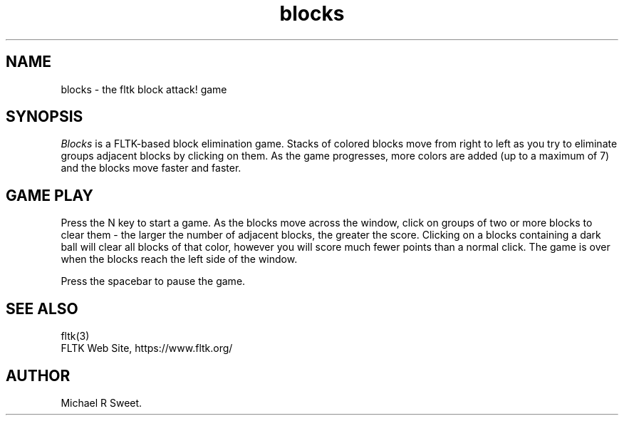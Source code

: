 .TH blocks 6 "FLTK Checkers" "15 January 2006"
.SH NAME
blocks \- the fltk block attack! game
.sp
.SH SYNOPSIS
\fIBlocks\fR is a FLTK-based block elimination game. Stacks of
colored blocks move from right to left as you try to eliminate
groups adjacent blocks by clicking on them. As the game
progresses, more colors are added (up to a maximum of 7) and the
blocks move faster and faster.
.SH GAME PLAY
Press the N key to start a game. As the blocks move across the
window, click on groups of two or more blocks to clear them - the
larger the number of adjacent blocks, the greater the score.
Clicking on a blocks containing a dark ball will clear all blocks
of that color, however you will score much fewer points than a
normal click. The game is over when the blocks reach the left
side of the window.
.LP
Press the spacebar to pause the game.
.SH SEE ALSO
fltk(3)
.br
FLTK Web Site, https://www.fltk.org/
.SH AUTHOR
Michael R Sweet.
